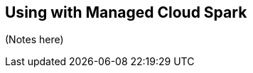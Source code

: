 [#cloud]
== Using with Managed Cloud Spark


ifdef::env-docs[]
[abstract]
--
This chapter provides an introduction to the Neo4j Connector for Apache Spark with cloud managed sparks
--
endif::env-docs[]

(Notes here)
